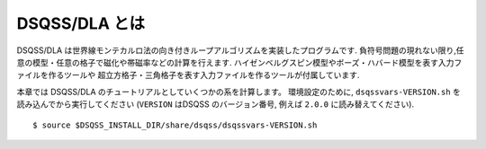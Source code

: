 DSQSS/DLA とは
===============
DSQSS/DLA は世界線モンテカルロ法の向き付きループアルゴリズムを実装したプログラムです.
負符号問題の現れない限り,任意の模型・任意の格子で磁化や帯磁率などの計算を行えます.
ハイゼンベルグスピン模型やボーズ・ハバード模型を表す入力ファイルを作るツールや
超立方格子・三角格子を表す入力ファイルを作るツールが付属しています.

本章では DSQSS/DLA のチュートリアルとしていくつかの系を計算します。
環境設定のために, ``dsqssvars-VERSION.sh`` を読み込んでから実行してください
(``VERSION`` はDSQSS のバージョン番号, 例えば ``2.0.0`` に読み替えてください).
::

  $ source $DSQSS_INSTALL_DIR/share/dsqss/dsqssvars-VERSION.sh
